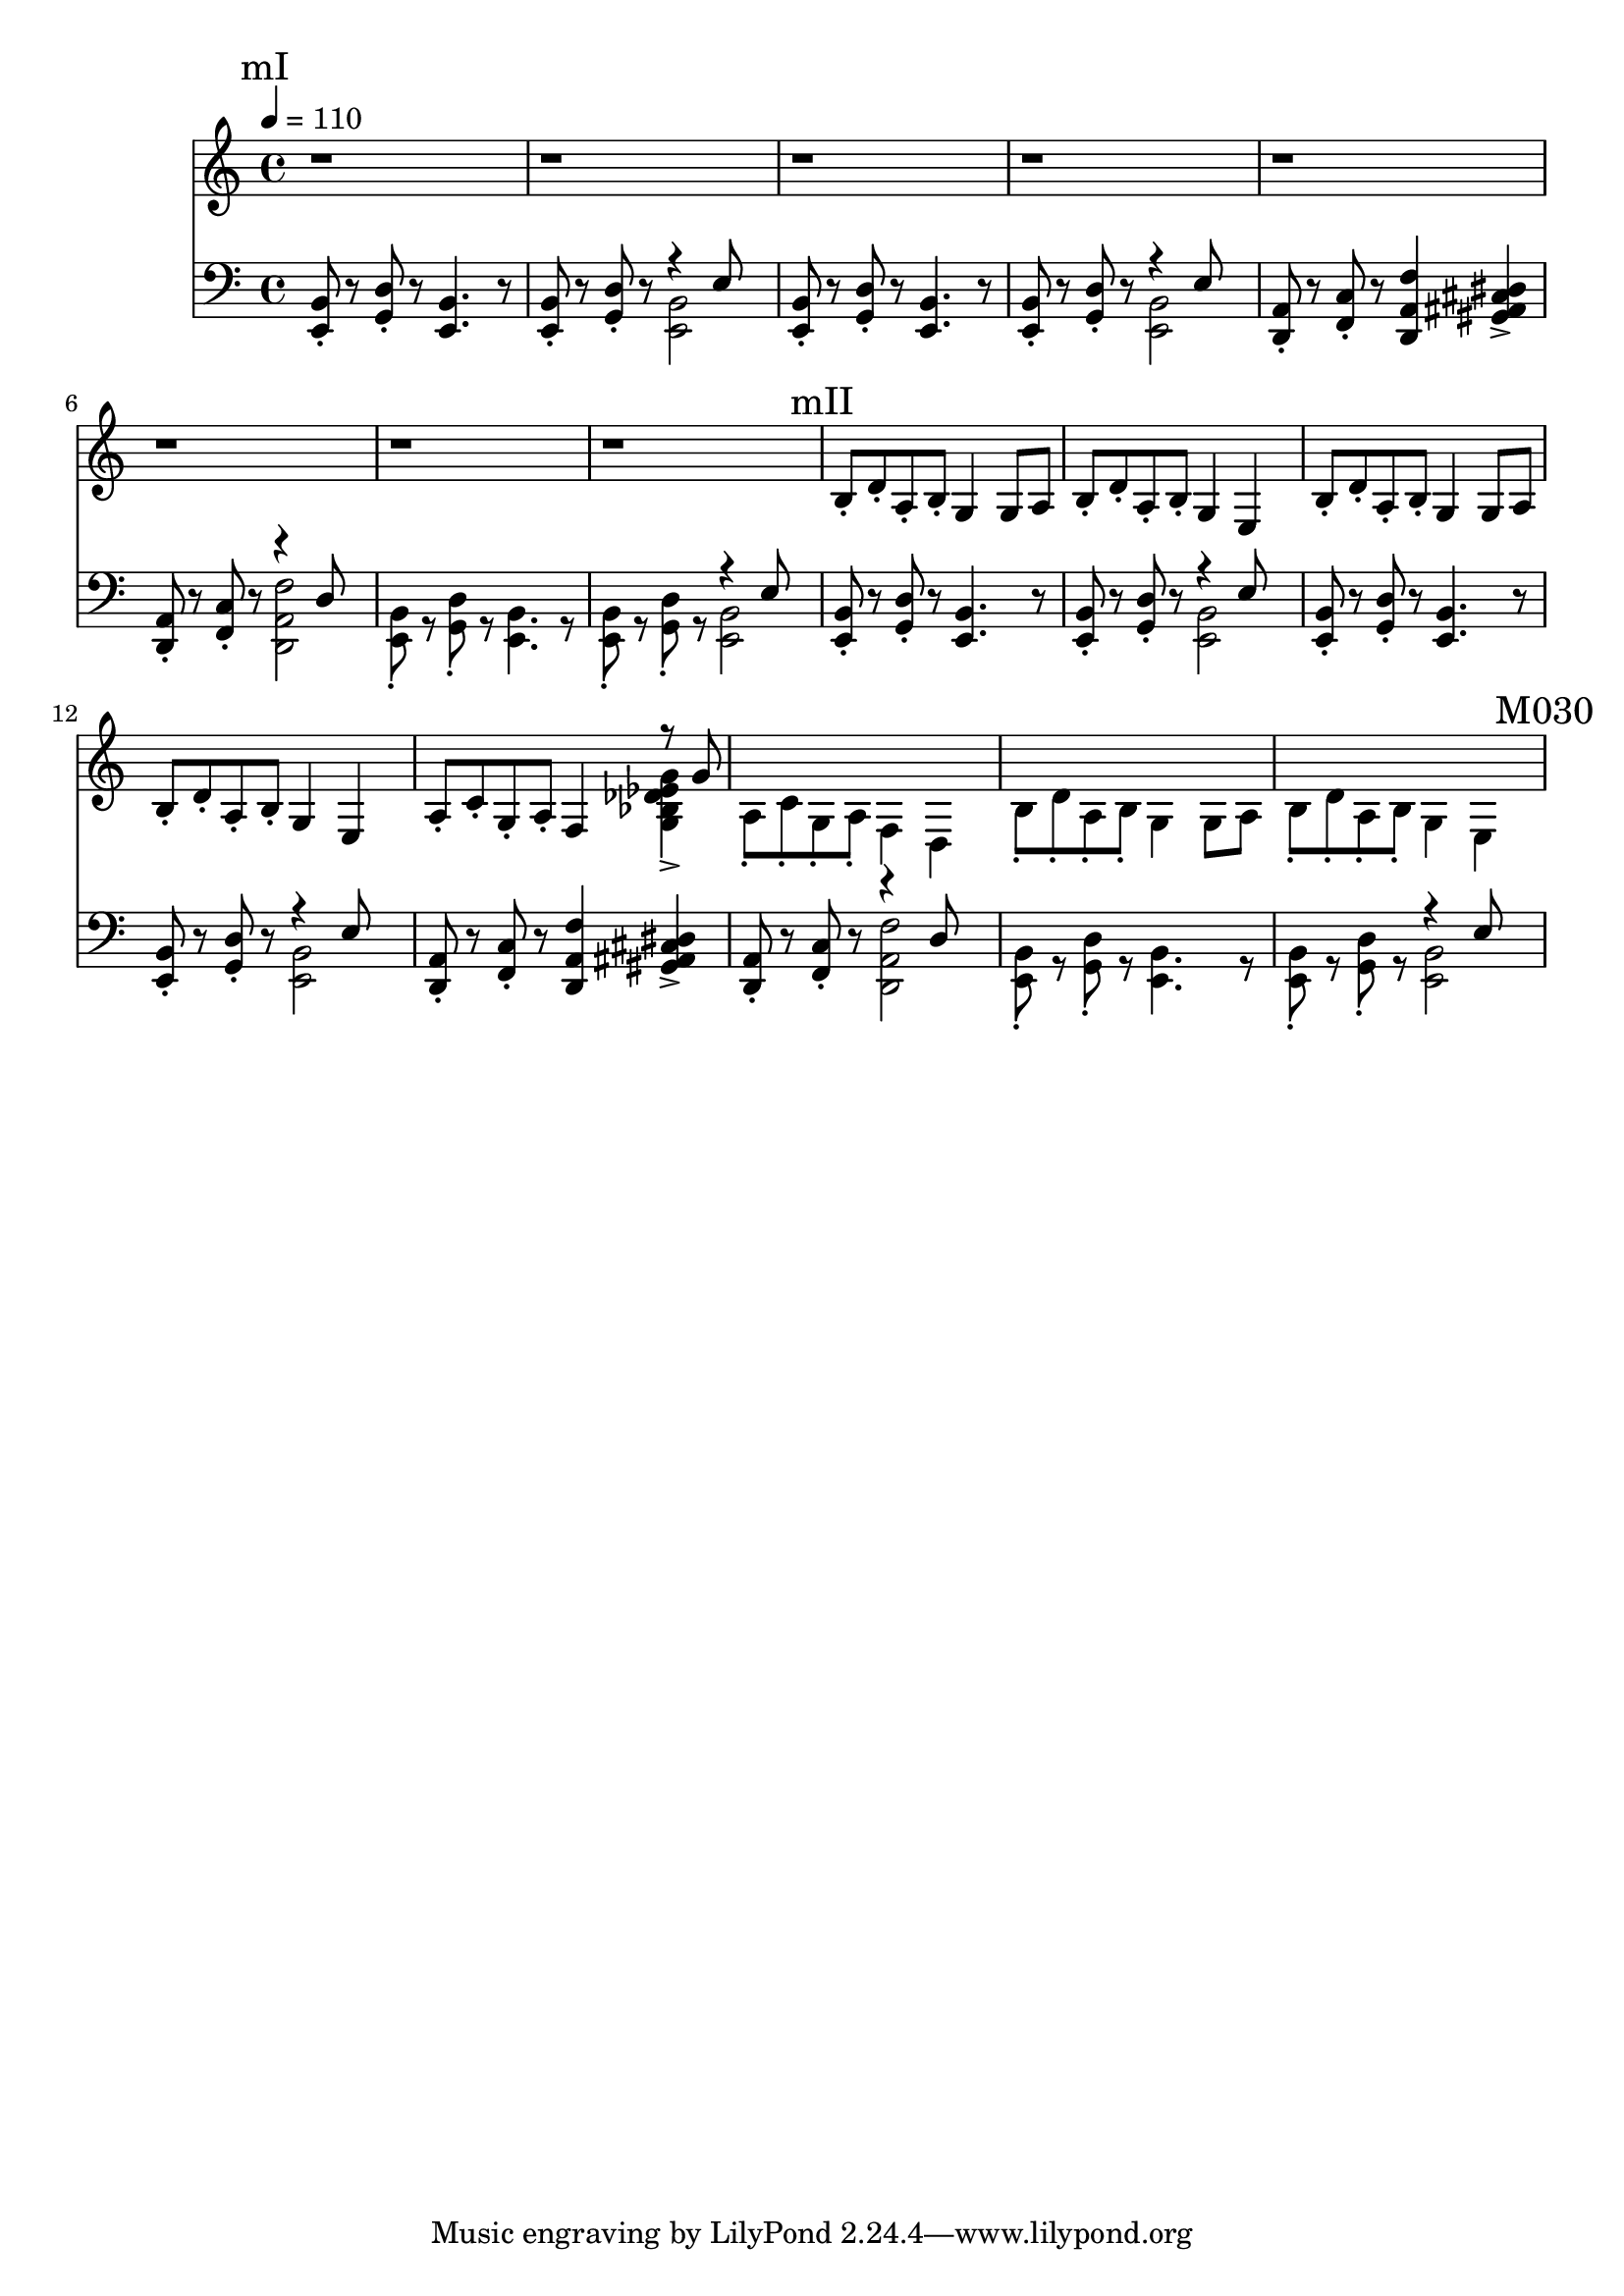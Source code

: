 \version "2.20.0"

mI_l = {
  \mark "mI"
  <e b'>8\staccato r8
  <g d'>8\staccato r8
  <e b'>4. r8
  <e b'>8\staccato r8
  <g d'>8\staccato r8
  <<
    { \voiceTwo <e b'>2 }
    \new Voice { \voiceOne r4 e'8 }
  >> \oneVoice |
  <e, b'>8\staccato r8
  <g d'>8\staccato r8
  <e b'>4. r8
  <e b'>8\staccato r8
  <g d'>8\staccato r8
  <<
    { \voiceTwo <e b'>2 }
    \new Voice { \voiceOne r4 e'8 }
  >> \oneVoice |
  <d, a'>8\staccato r8
  <f c'>8\staccato r8
  <d a' f'>4
  <gis ais cis dis>4-> |
  <d a'>8\staccato r8
  <f c'>8\staccato r8
  <<
    {\voiceTwo <d a' f'>2}
    \new Voice {\voiceOne r4 d'8}
  >> |
  <e, b'>8\staccato r8
  <g d'>8\staccato r8
  <e b'>4. r8
  <e b'>8\staccato r8
  <g d'>8\staccato r8
  <<
    { \voiceTwo <e b'>2 }
    \new Voice { \voiceOne r4 e'8 }
  >> \oneVoice |
}

mII_l = {
  \mark "mII"
  <e, b'>8\staccato r8
  <g d'>8\staccato r8
  <e b'>4. r8
  <e b'>8\staccato r8
  <g d'>8\staccato r8
  <<
    { \voiceTwo <e b'>2 }
    \new Voice { \voiceOne r4 e'8 }
  >> \oneVoice |
  <e, b'>8\staccato r8
  <g d'>8\staccato r8
  <e b'>4. r8
  <e b'>8\staccato r8
  <g d'>8\staccato r8
  <<
    { \voiceTwo <e b'>2 }
    \new Voice { \voiceOne r4 e'8 }
  >> \oneVoice |
  <d, a'>8\staccato r8
  <f c'>8\staccato r8
  <d a' f'>4
  <gis ais cis dis>4-> |
  <d a'>8\staccato
  r8
  <f c'>8\staccato
  r8
  <<
    {\voiceTwo <d a' f'>2}
    \new Voice {\voiceOne r4 d'8}
  >>
  <e, b'>8\staccato r8
  <g d'>8\staccato r8
  <e b'>4. r8
  <e b'>8\staccato r8
  <g d'>8\staccato r8
  <<
    { \voiceTwo <e b'>2 }
    \new Voice { \voiceOne r4 e'8 }
  >> \oneVoice |
}

leftHand = \new Staff \relative e, {
  \clef bass
  \mI_l |
  \mII_l |
  \mark "M030"
}

mI_r = {
  \mark "mI"
  r1 r1 r1 r1 r1 r1 r1 r1
}

mII_r = {
  \mark "mII"
  b'8\staccato d\staccato a\staccato b\staccato
  g4 g8 a |
  b\staccato d\staccato a\staccato b\staccato
  g4 e4 |
  b'8\staccato d\staccato a\staccato b\staccato
  g4 g8 a |
  b\staccato d\staccato a\staccato b\staccato
  g4 e |
  a8\staccato c\staccato g\staccato a\staccato
  f4
  <<
    { \voiceTwo <g bes des ees g>-> }
    \new Voice {\voiceOne r8 g'}
  >> |
  a,8\staccato c\staccato g\staccato a\staccato
  f4 d |
  b'8\staccato d\staccato a\staccato b\staccato
  g4 g8 a |
  b\staccato d\staccato a\staccato b\staccato
  g4 e4
}

rightHand = \new Staff \relative c {
  \tempo 4 = 110
  \mI_r |
  \mII_r |
  \mark "M030"
}

% https://extending-lilypond.readthedocs.io/en/latest/intro.html#the-scheme-sandbox
% showLastLength = R1*8

\score {
  <<
    \rightHand
    \leftHand
  >>
  \layout { }
  \midi { }
}

